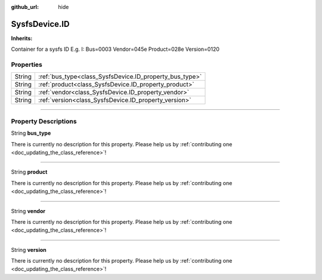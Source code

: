 :github_url: hide

.. DO NOT EDIT THIS FILE!!!
.. Generated automatically from Godot engine sources.
.. Generator: https://github.com/godotengine/godot/tree/master/doc/tools/make_rst.py.
.. XML source: https://github.com/godotengine/godot/tree/master/api/classes/SysfsDevice.ID.xml.

.. _class_SysfsDevice.ID:

SysfsDevice.ID
==============

**Inherits:** 

Container for a sysfs ID E.g. I: Bus=0003 Vendor=045e Product=028e Version=0120

.. rst-class:: classref-reftable-group

Properties
----------

.. table::
   :widths: auto

   +--------+---------------------------------------------------------+
   | String | :ref:`bus_type<class_SysfsDevice.ID_property_bus_type>` |
   +--------+---------------------------------------------------------+
   | String | :ref:`product<class_SysfsDevice.ID_property_product>`   |
   +--------+---------------------------------------------------------+
   | String | :ref:`vendor<class_SysfsDevice.ID_property_vendor>`     |
   +--------+---------------------------------------------------------+
   | String | :ref:`version<class_SysfsDevice.ID_property_version>`   |
   +--------+---------------------------------------------------------+

.. rst-class:: classref-section-separator

----

.. rst-class:: classref-descriptions-group

Property Descriptions
---------------------

.. _class_SysfsDevice.ID_property_bus_type:

.. rst-class:: classref-property

String **bus_type**

.. container:: contribute

	There is currently no description for this property. Please help us by :ref:`contributing one <doc_updating_the_class_reference>`!

.. rst-class:: classref-item-separator

----

.. _class_SysfsDevice.ID_property_product:

.. rst-class:: classref-property

String **product**

.. container:: contribute

	There is currently no description for this property. Please help us by :ref:`contributing one <doc_updating_the_class_reference>`!

.. rst-class:: classref-item-separator

----

.. _class_SysfsDevice.ID_property_vendor:

.. rst-class:: classref-property

String **vendor**

.. container:: contribute

	There is currently no description for this property. Please help us by :ref:`contributing one <doc_updating_the_class_reference>`!

.. rst-class:: classref-item-separator

----

.. _class_SysfsDevice.ID_property_version:

.. rst-class:: classref-property

String **version**

.. container:: contribute

	There is currently no description for this property. Please help us by :ref:`contributing one <doc_updating_the_class_reference>`!

.. |virtual| replace:: :abbr:`virtual (This method should typically be overridden by the user to have any effect.)`
.. |const| replace:: :abbr:`const (This method has no side effects. It doesn't modify any of the instance's member variables.)`
.. |vararg| replace:: :abbr:`vararg (This method accepts any number of arguments after the ones described here.)`
.. |constructor| replace:: :abbr:`constructor (This method is used to construct a type.)`
.. |static| replace:: :abbr:`static (This method doesn't need an instance to be called, so it can be called directly using the class name.)`
.. |operator| replace:: :abbr:`operator (This method describes a valid operator to use with this type as left-hand operand.)`
.. |bitfield| replace:: :abbr:`BitField (This value is an integer composed as a bitmask of the following flags.)`
